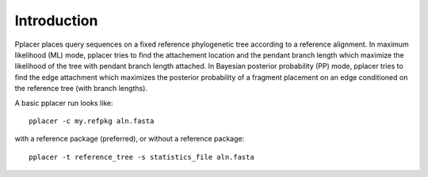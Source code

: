 
Introduction
------------
Pplacer places query sequences on a fixed reference phylogenetic tree according to a reference alignment. 
In maximum likelihood (ML) mode, pplacer tries to find the attachement location and the pendant branch length which maximize the likelihood of the tree with pendant branch length attached.
In Bayesian posterior probability (PP) mode, pplacer tries to find the edge attachment which maximizes the posterior probability of a fragment placement on an edge conditioned on the reference tree (with branch lengths). 

A basic pplacer run looks like::

  pplacer -c my.refpkg aln.fasta

with a reference package (preferred), or without a reference package::

  pplacer -t reference_tree -s statistics_file aln.fasta


.. Fantasy baseball
.. ----------------
.. 
.. Set to a nonzero value to run in fantasy baseball mode. 
.. The value given will be the desired average difference between the likelihood of the best placement with the given baseball parameters and that evaluating all
.. max-pitches pitches. 

